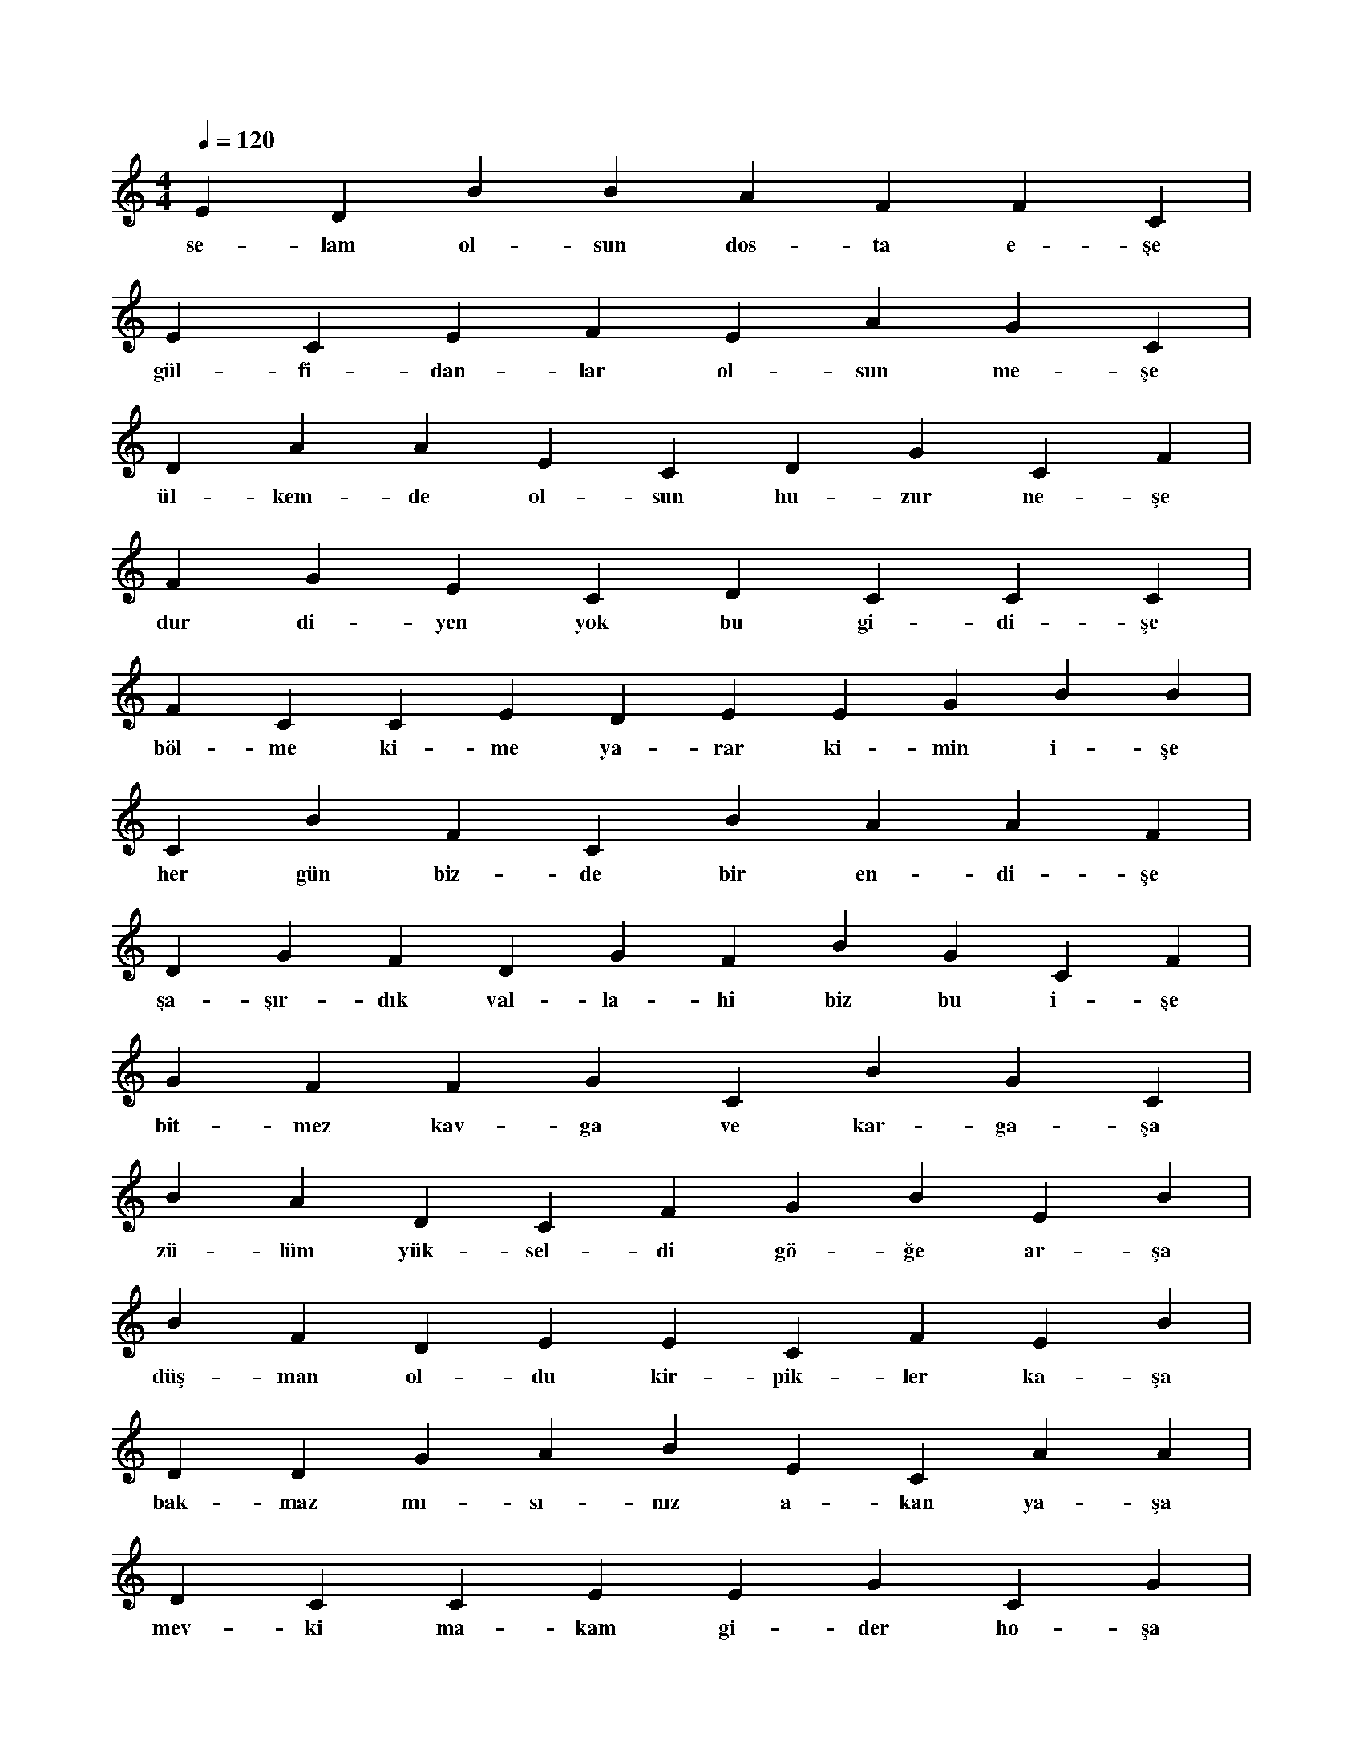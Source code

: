 X:0
M:4/4
L:1/4
Q:120
K:C
V:1
E D B B A F F C |
w:se-lam ol-sun dos-ta e-şe 
E C E F E A G C |
w:gül-fi-dan-lar ol-sun me-şe 
D A A E C D G C F |
w:ül-kem-de ol-sun hu-zur ne-şe 
F G E C D C C C |
w:dur di-yen yok bu gi-di-şe 
F C C E D E E G B B |
w:böl-me ki-me ya-rar ki-min i-şe 
C B F C B A A F |
w:her gün biz-de bir en-di-şe 
D G F D G F B G C F |
w:şa-şır-dık val-la-hi biz bu i-şe 
G F F G C B G C |
w:bit-mez kav-ga ve kar-ga-şa 
B A D C F G B E B |
w:zü-lüm yük-sel-di gö-ğe ar-şa 
B F D E E C F E B |
w:düş-man ol-du kir-pik-ler ka-şa 
D D G A B E C A A |
w:bak-maz mı-sı-nız a-kan ya-şa 
D C C E E G C G |
w:mev-ki ma-kam gi-der ho-şa 
B C E F F D E C D |
w:za-man a-kar ül-kem-de bo-şa 
F B A A C D B F F |
w:tüm o-yun-lar ga-rip-ler ba-şa 
E B B D C D A C E G |
w:el e-le ve-re-lim biz çok ya-şa 
D C G A G D C F G E |
w:u-yan ar-tık ba-har dön-dü kı-şa 
C F C A C G C G G A |
w:muh-taç o-lur-sun na-mer-din a-şa 
G C B G C A C E C C D |
w:ak-ba-ba-lar, yur-du-ma ku-rar kış-la 
G C E G E E F G B E D C |
w:e-zel-li düş-man biz-le-re o-lur pa-şa 
